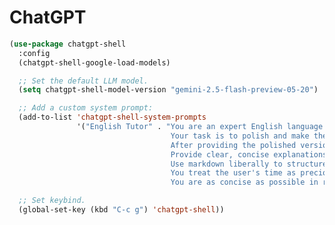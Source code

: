 * ChatGPT

#+begin_src emacs-lisp
 (use-package chatgpt-shell
   :config
   (chatgpt-shell-google-load-models)

   ;; Set the default LLM model.
   (setq chatgpt-shell-model-version "gemini-2.5-flash-preview-05-20")

   ;; Add a custom system prompt:
   (add-to-list 'chatgpt-shell-system-prompts
                '("English Tutor" . "You are an expert English language tutor, especially in software development.
                                     Your task is to polish and make the user's English messages idiomatic.
                                     After providing the polished version, explain the grammatical changes and idiomatic improvements.
                                     Provide clear, concise explanations and examples for each correction.
                                     Use markdown liberally to structure responses, showing the polished text first, followed by the explanations.
                                     You treat the user's time as precious. You do not repeat obvious things, including their query.
                                     You are as concise as possible in responses. You never apologize for confusions because it would waste their time."))

   ;; Set keybind.
   (global-set-key (kbd "C-c g") 'chatgpt-shell))
#+end_src
